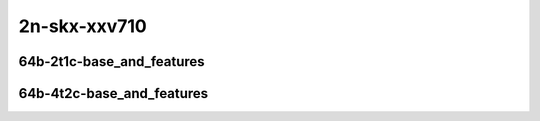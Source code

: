 
.. raw:: latex

    \clearpage

.. raw:: html

    <script type="text/javascript">

        function getDocHeight(doc) {
            doc = doc || document;
            var body = doc.body, html = doc.documentElement;
            var height = Math.max( body.scrollHeight, body.offsetHeight,
                html.clientHeight, html.scrollHeight, html.offsetHeight );
            return height;
        }

        function setIframeHeight(id) {
            var ifrm = document.getElementById(id);
            var doc = ifrm.contentDocument? ifrm.contentDocument:
                ifrm.contentWindow.document;
            ifrm.style.visibility = 'hidden';
            ifrm.style.height = "10px"; // reset to minimal height ...
            // IE opt. for bing/msn needs a bit added or scrollbar appears
            ifrm.style.height = getDocHeight( doc ) + 4 + "px";
            ifrm.style.visibility = 'visible';
        }

    </script>

2n-skx-xxv710
~~~~~~~~~~~~~

64b-2t1c-base_and_features
--------------------------

.. raw:: html

    <center>
    <iframe id="ifrm21" onload="setIframeHeight(this.id)" width="700" frameborder="0" scrolling="no" src="../../_static/vpp/memif-2n-skx-xxv710-64b-2t1c-base_and_features-ndr.html"></iframe>
    <p><br></p>
    </center>

.. raw:: latex

    \begin{figure}[H]
        \centering
            \graphicspath{{../_build/_static/vpp/}}
            \includegraphics[clip, trim=0cm 0cm 5cm 0cm, width=0.70\textwidth]{memif-2n-skx-xxv710-64b-2t1c-base_and_features-ndr}
            \label{fig:memif-2n-skx-xxv710-64b-2t1c-base_and_features-ndr}
    \end{figure}

.. raw:: latex

    \clearpage

.. raw:: html

    <center>
    <iframe id="ifrm22" onload="setIframeHeight(this.id)" width="700" frameborder="0" scrolling="no" src="../../_static/vpp/memif-2n-skx-xxv710-64b-2t1c-base_and_features-pdr.html"></iframe>
    <p><br></p>
    </center>

.. raw:: latex

    \begin{figure}[H]
        \centering
            \graphicspath{{../_build/_static/vpp/}}
            \includegraphics[clip, trim=0cm 0cm 5cm 0cm, width=0.70\textwidth]{memif-2n-skx-xxv710-64b-2t1c-base_and_features-pdr}
            \label{fig:memif-2n-skx-xxv710-64b-2t1c-base_and_features-pdr}
    \end{figure}

.. raw:: latex

    \clearpage

64b-4t2c-base_and_features
--------------------------

.. raw:: html

    <center>
    <iframe id="ifrm23" onload="setIframeHeight(this.id)" width="700" frameborder="0" scrolling="no" src="../../_static/vpp/memif-2n-skx-xxv710-64b-4t2c-base_and_features-ndr.html"></iframe>
    <p><br></p>
    </center>

.. raw:: latex

    \begin{figure}[H]
        \centering
            \graphicspath{{../_build/_static/vpp/}}
            \includegraphics[clip, trim=0cm 0cm 5cm 0cm, width=0.70\textwidth]{memif-2n-skx-xxv710-64b-4t2c-base_and_features-ndr}
            \label{fig:memif-2n-skx-xxv710-64b-4t2c-base_and_features-ndr}
    \end{figure}

.. raw:: latex

    \clearpage

.. raw:: html

    <center>
    <iframe id="ifrm24" onload="setIframeHeight(this.id)" width="700" frameborder="0" scrolling="no" src="../../_static/vpp/memif-2n-skx-xxv710-64b-4t2c-base_and_features-pdr.html"></iframe>
    <p><br></p>
    </center>

.. raw:: latex

    \begin{figure}[H]
        \centering
            \graphicspath{{../_build/_static/vpp/}}
            \includegraphics[clip, trim=0cm 0cm 5cm 0cm, width=0.70\textwidth]{memif-2n-skx-xxv710-64b-4t2c-base_and_features-pdr}
            \label{fig:memif-2n-skx-xxv710-64b-4t2c-base_and_features-pdr}
    \end{figure}
